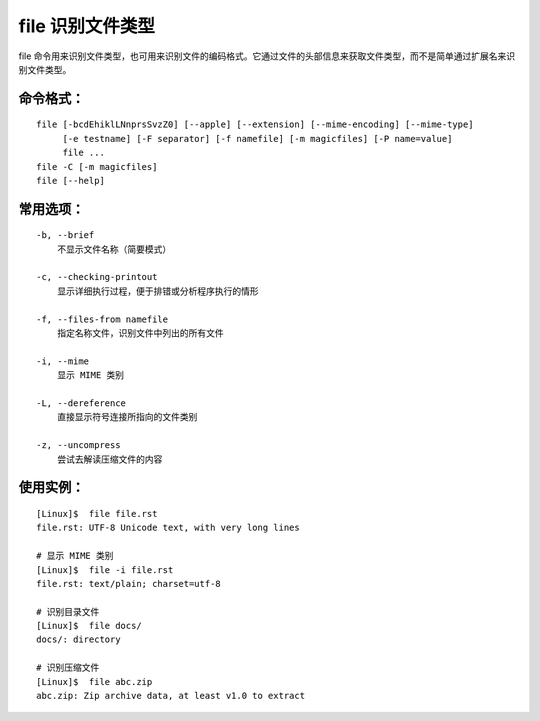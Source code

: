 .. _cmd_file:

file 识别文件类型
####################################

file 命令用来识别文件类型，也可用来识别文件的编码格式。它通过文件的头部信息来获取文件类型，而不是简单通过扩展名来识别文件类型。


命令格式：
************************************

.. highlight:: none

::

    file [-bcdEhiklLNnprsSvzZ0] [--apple] [--extension] [--mime-encoding] [--mime-type]
         [-e testname] [-F separator] [-f namefile] [-m magicfiles] [-P name=value]
         file ...
    file -C [-m magicfiles]
    file [--help]

    
常用选项：
************************************

::

    -b, --brief
        不显示文件名称（简要模式）

    -c, --checking-printout
        显示详细执行过程，便于排错或分析程序执行的情形

    -f, --files-from namefile
        指定名称文件，识别文件中列出的所有文件

    -i, --mime
        显示 MIME 类别

    -L, --dereference
        直接显示符号连接所指向的文件类别

    -z, --uncompress
        尝试去解读压缩文件的内容


使用实例：
************************************

::

    [Linux]$  file file.rst
    file.rst: UTF-8 Unicode text, with very long lines

    # 显示 MIME 类别
    [Linux]$  file -i file.rst
    file.rst: text/plain; charset=utf-8

    # 识别目录文件
    [Linux]$  file docs/
    docs/: directory

    # 识别压缩文件
    [Linux]$  file abc.zip
    abc.zip: Zip archive data, at least v1.0 to extract
